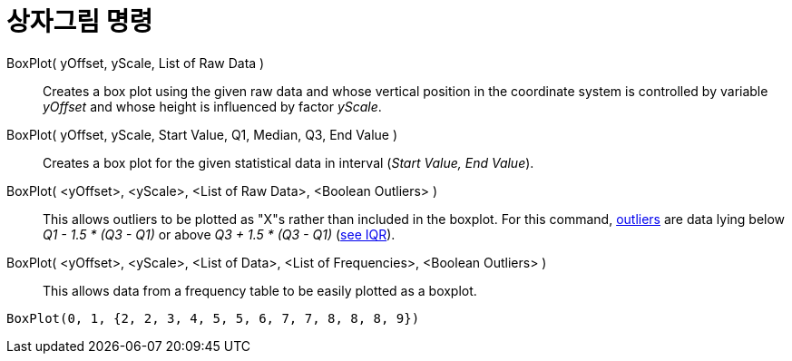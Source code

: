 = 상자그림 명령
:page-en: commands/BoxPlot
ifdef::env-github[:imagesdir: /ko/modules/ROOT/assets/images]

BoxPlot( yOffset, yScale, List of Raw Data )::
  Creates a box plot using the given raw data and whose vertical position in the coordinate system is controlled by
  variable _yOffset_ and whose height is influenced by factor _yScale_.
BoxPlot( yOffset, yScale, Start Value, Q1, Median, Q3, End Value )::
  Creates a box plot for the given statistical data in interval (_Start Value, End Value_).
BoxPlot( <yOffset>, <yScale>, <List of Raw Data>, <Boolean Outliers> )::
  This allows outliers to be plotted as "X"s rather than included in the boxplot. For this command,
  https://en.wikipedia.org/wiki/Outlier[outliers] are data lying below _Q1 - 1.5 * (Q3 - Q1)_ or above _Q3 + 1.5 * (Q3 -
  Q1)_ (https://en.wikipedia.org/wiki/IQR[see IQR]).
BoxPlot( <yOffset>, <yScale>, <List of Data>, <List of Frequencies>, <Boolean Outliers> )::
  This allows data from a frequency table to be easily plotted as a boxplot.

[EXAMPLE]
====

`++BoxPlot(0, 1, {2, 2, 3, 4, 5, 5, 6, 7, 7, 8, 8, 8, 9})++`

====
